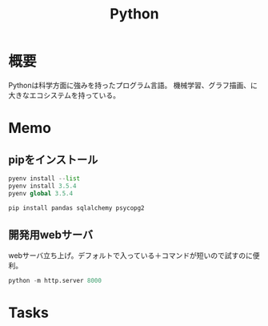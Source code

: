 :PROPERTIES:
:ID:       a6c9c9ad-d9b1-4e13-8992-75d8590e464c
:END:
#+title: Python

* 概要
Pythonは科学方面に強みを持ったプログラム言語。
機械学習、グラフ描画、に大きなエコシステムを持っている。
* Memo
** pipをインストール
#+begin_src python
  pyenv install --list
  pyenv install 3.5.4
  pyenv global 3.5.4

  pip install pandas sqlalchemy psycopg2
#+end_src
** 開発用webサーバ
webサーバ立ち上げ。デフォルトで入っている＋コマンドが短いので試すのに便利。
#+begin_src python
python -m http.server 8000
#+end_src
* Tasks
